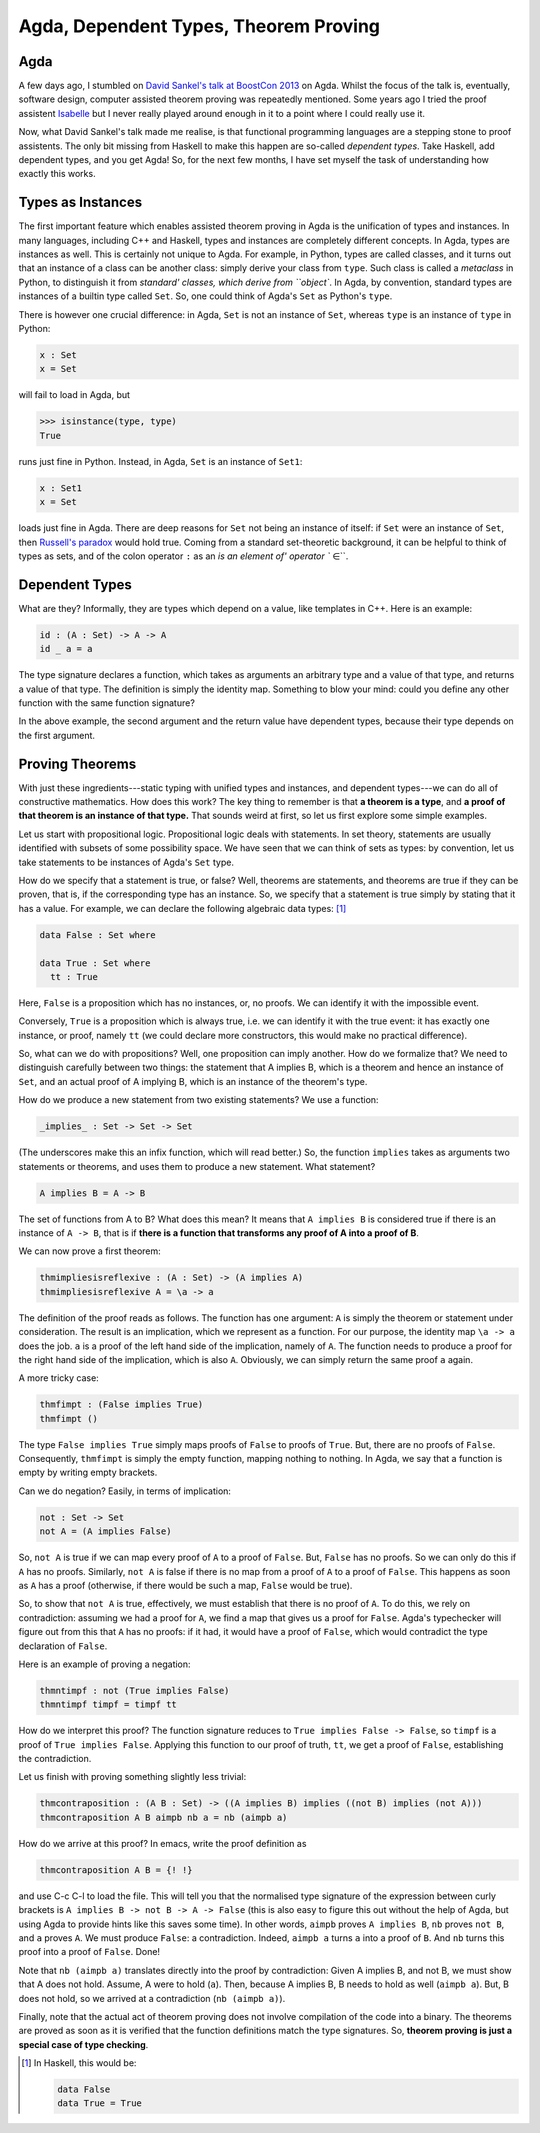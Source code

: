 Agda, Dependent Types, Theorem Proving
======================================



.. author:: default
.. categories:: none
.. tags:: none
.. comments::

Agda
----

A few days ago, I stumbled on
`David Sankel's talk at BoostCon 2013 <http://youtu.be/vy5C-mlUQ1w>`_
on Agda.
Whilst the focus of the talk is, eventually, software design,
computer assisted theorem proving was repeatedly mentioned.
Some years ago I tried
the proof assistent
`Isabelle <http://www.cl.cam.ac.uk/research/hvg/Isabelle/>`_
but I never really played around enough in it to a point
where I could really use it.

Now, what David Sankel's talk made me realise,
is that functional programming languages are a stepping stone to
proof assistents.
The only bit missing from Haskell to make this happen
are so-called *dependent types*.
Take Haskell, add dependent types, and you get Agda!
So, for the next few months,
I have set myself the task of understanding how exactly this works.

Types as Instances
------------------

The first important feature which enables assisted theorem proving
in Agda is the unification of types and instances.
In many languages,
including C++ and Haskell,
types and instances are completely different concepts.
In Agda, types are instances as well.
This is certainly not unique to Agda.
For example, in Python, types are called classes,
and it turns out that an instance of a class can be another class:
simply derive your class from ``type``.
Such class is called a *metaclass* in Python,
to distinguish it from `standard' classes, which derive from ``object``.
In Agda, by convention,
standard types are instances of a builtin type called ``Set``.
So, one could think of Agda's ``Set`` as Python's ``type``.

There is however one crucial difference:
in Agda, ``Set`` is not an instance of ``Set``,
whereas ``type`` is an instance of ``type`` in Python:

.. code-block:: haskell

   x : Set
   x = Set

will fail to load in Agda, but

.. code-block:: python

   >>> isinstance(type, type)
   True

runs just fine in Python.
Instead, in Agda, ``Set`` is an instance of ``Set1``:

.. code-block:: haskell

  x : Set1
  x = Set

loads just fine in Agda.
There are deep reasons for ``Set`` not being an instance of itself:
if ``Set`` were an instance of ``Set``, then
`Russell's paradox <https://en.wikipedia.org/wiki/Russell%27s_paradox>`_ 
would hold true.
Coming from a standard set-theoretic background,
it can be helpful to think of types as sets,
and of the colon operator ``:``
as an `is an element of' operator `` ∈``.

Dependent Types
---------------

What are they?
Informally, they are types which depend on a value,
like templates in C++. Here is an example:

.. code-block:: haskell

  id : (A : Set) -> A -> A
  id _ a = a

The type signature declares a function, which takes
as arguments an arbitrary type and a value of that type,
and returns a value of that type.
The definition is simply the identity map.
Something to blow your mind:
could you define any other function with the same function signature?

In the above example,
the second argument and the return value have dependent types,
because their type depends on the first argument.

Proving Theorems
----------------

With just these ingredients---static typing with unified types and instances,
and dependent types---we can do all of constructive mathematics.
How does this work? The key thing to remember is that
**a theorem is a type**,
and **a proof of that theorem is an instance of that type.**
That sounds weird at first, so let us first explore some simple examples.

Let us start with propositional logic.
Propositional logic deals with statements.
In set theory, statements
are usually identified with subsets of some possibility space.
We have seen that we can think of sets as types:
by convention, let us take statements to be instances of Agda's ``Set`` type.

How do we specify that a statement is true, or false?
Well, theorems are statements, and theorems are true
if they can be proven, that is, if the corresponding type has an instance.
So, we specify that a statement is true simply by stating that it has a value.
For example, we can declare the following algebraic data types: [#]_

.. code-block:: haskell

  data False : Set where

  data True : Set where
    tt : True

Here, ``False`` is a proposition which has no instances,
or, no proofs. We can identify it with the impossible event.

Conversely, ``True`` is a proposition which is always true,
i.e. we can identify it with the true event:
it has exactly one instance, or proof, namely ``tt``
(we could declare more constructors, this would make no practical difference).

So, what can we do with propositions?
Well, one proposition can imply another.
How do we formalize that?
We need to distinguish carefully between two things:
the statement that A implies B,
which is a theorem and hence an instance of ``Set``,
and an actual proof of A implying B,
which is an instance of the theorem's type.

How do we produce a new statement from two existing statements?
We use a function:

.. code-block:: haskell

  _implies_ : Set -> Set -> Set

(The underscores make this an infix function, which will read better.)
So, the function ``implies`` takes as arguments two statements or theorems,
and uses them to produce a new statement. What statement?

.. code-block:: haskell

  A implies B = A -> B

The set of functions from A to B? What does this mean?
It means that ``A implies B`` is considered true
if there is an instance of ``A -> B``,
that is if
**there is a function that transforms any proof of A into a proof of B**.

We can now prove a first theorem:

.. code-block:: haskell

  thmimpliesisreflexive : (A : Set) -> (A implies A)
  thmimpliesisreflexive A = \a -> a

The definition of the proof reads as follows.
The function has one argument:
``A`` is simply the theorem or statement under consideration.
The result is an implication, which we represent as a function.
For our purpose, the identity map ``\a -> a`` does the job.
``a`` is a proof of the left hand side of the implication,
namely of ``A``.
The function needs to produce
a proof for the right hand side of the implication, which is also ``A``.
Obviously, we can simply return the same proof ``a`` again.

A more tricky case:

.. code-block:: haskell

  thmfimpt : (False implies True)
  thmfimpt ()

The type ``False implies True`` simply maps proofs of ``False``
to proofs of ``True``.
But, there are no proofs of ``False``.
Consequently, ``thmfimpt`` is simply the empty function,
mapping nothing to nothing.
In Agda, we say that a function is empty by writing empty brackets.

Can we do negation? Easily, in terms of implication:

.. code-block:: haskell

  not : Set -> Set
  not A = (A implies False)

So, ``not A`` is true if we can map every proof of ``A``
to a proof of ``False``.
But, ``False`` has no proofs. So we can only do this if ``A`` has no proofs.
Similarly, ``not A`` is false
if there is no map from a proof of ``A`` to a proof of ``False``.
This happens as soon as ``A`` has a proof
(otherwise, if there would be such a map, ``False`` would be true).

So, to show that ``not A`` is true,
effectively, we must establish that there is no proof of ``A``.
To do this, we rely on contradiction: assuming we had a proof
for ``A``, we find a map that gives us a proof for ``False``.
Agda's typechecker will figure out from this that ``A`` has no proofs:
if it had, it would have a proof of ``False``,
which would contradict the type declaration of ``False``.

Here is an example of proving a negation:

.. code-block:: haskell

  thmntimpf : not (True implies False)
  thmntimpf timpf = timpf tt

How do we interpret this proof?
The function signature reduces to ``True implies False -> False``,
so ``timpf`` is a proof of ``True implies False``.
Applying this function to our proof of truth, ``tt``,
we get a proof of ``False``,
establishing the contradiction.

Let us finish with proving something slightly less trivial:

.. code-block:: haskell

  thmcontraposition : (A B : Set) -> ((A implies B) implies ((not B) implies (not A)))
  thmcontraposition A B aimpb nb a = nb (aimpb a)

How do we arrive at this proof? In emacs, write the proof definition as

.. code-block:: haskell

  thmcontraposition A B = {! !}

and use C-c C-l to load the file. This will tell you that
the normalised type signature of the expression between curly brackets is
``A implies B -> not B -> A -> False``
(this is also easy to figure this out without the help of Agda,
but using Agda to provide hints like this saves some time).
In other words,
``aimpb`` proves ``A implies B``,
``nb`` proves ``not B``,
and ``a`` proves ``A``.
We must produce ``False``: a contradiction.
Indeed,
``aimpb a`` turns ``a`` into a proof of ``B``.
And ``nb`` turns this proof into a proof of ``False``. Done!

Note that ``nb (aimpb a)`` translates directly into
the proof by contradiction:
Given A implies B, and not B,
we must show that A does not hold.
Assume, A were to hold (``a``).
Then, because A implies B, B needs to hold as well (``aimpb a``).
But, B does not hold, so we arrived at a contradiction (``nb (aimpb a)``).

Finally,
note that the actual act of theorem proving 
does not involve compilation
of the code into a binary.
The theorems are proved as soon as it is verified
that the function definitions match the type signatures.
So, **theorem proving is just a special case of type checking**.

.. [#] In Haskell, this would be:

  .. code-block:: haskell

    data False
    data True = True

